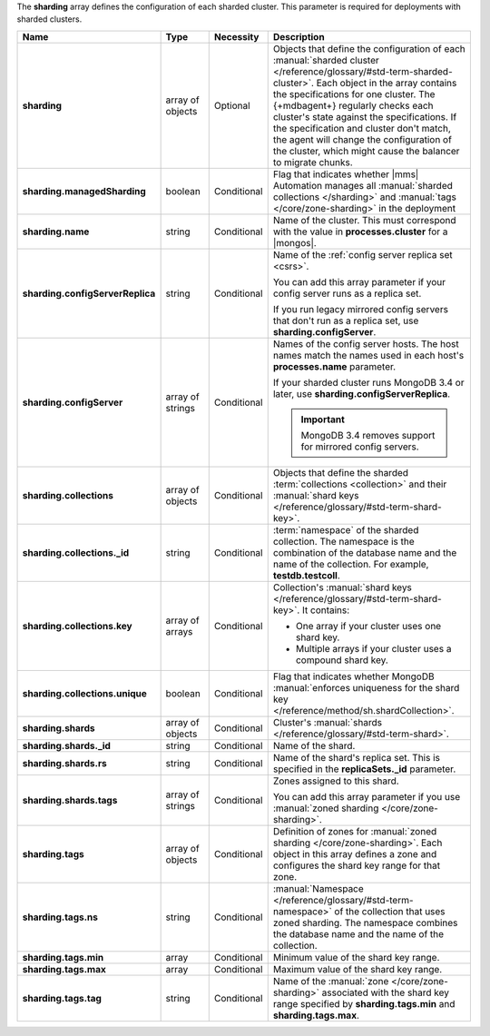 The **sharding** array defines the configuration of each sharded
cluster. This parameter is required for deployments with sharded
clusters.

.. code-block:: json
   :linenos:

   "sharding" : [
     {
       "managedSharding" : <boolean>,
       "name" : "<string>",
       "configServerReplica" : "<string>",
       "collections" : [
         {
           "_id" : "<string>",
           "key" : [
             [ "shard key" ],
             [ "shard key" ],
             ...
           ],
           "unique" : <boolean>
         },
         ...
       ],
       "shards" : [
         {
           "_id" : "<string>",
           "rs" : "<string>",
           "tags" : [ "<string>", ... ]
         },
         ...
       ],
       "tags" : [
         {
           "ns" : "<string>",
           "min" : [
             {
               "parameter" : "<string>",
               "parameterType" : "<string>",
               "value" : "<string>"
             }
           ],
           "max" : [
             {
               "parameter" : "<string>",
               "parameterType" : "<string>",
               "value" : "<string>"
             }
           ],
           "tag" : "<string>"
         },
         ...
       ]
     },
     ...
   ]

.. list-table::
   :widths: 20 14 11 55
   :header-rows: 1
   :stub-columns: 1

   * - Name
     - Type
     - Necessity
     - Description

   * - sharding
     - array of objects
     - Optional
     - Objects that define the configuration of each
       :manual:`sharded cluster </reference/glossary/#std-term-sharded-cluster>`. Each object in the array contains the
       specifications for one cluster. The {+mdbagent+} regularly
       checks each cluster's state against the specifications. If the
       specification and cluster don't match, the agent will change the
       configuration of the cluster, which might cause the balancer to
       migrate chunks.

   * - sharding.managedSharding
     - boolean
     - Conditional
     - Flag that indicates whether |mms| Automation manages all
       :manual:`sharded collections </sharding>`
       and :manual:`tags </core/zone-sharding>` in the deployment

   * - sharding.name
     - string
     - Conditional
     - Name of the cluster. This must correspond with the value in
       **processes.cluster** for a |mongos|.

   * - sharding.configServerReplica
     - string
     - Conditional
     - Name of the :ref:`config server replica set <csrs>`.

       You can add this array parameter if your config server runs as a replica set.

       If you run legacy mirrored config servers that
       don't run as a replica set, use **sharding.configServer**.

   * - sharding.configServer
     - array of strings
     - Conditional
     - Names of the config server hosts. The host names match the names
       used in each host's **processes.name** parameter.

       If your sharded cluster runs MongoDB 3.4 or later, use
       **sharding.configServerReplica**.

       .. important:: MongoDB 3.4 removes support for mirrored config servers.

   * - sharding.collections
     - array of objects
     - Conditional
     - Objects that define the sharded :term:`collections <collection>`
       and their :manual:`shard keys  </reference/glossary/#std-term-shard-key>`.

   * - sharding.collections._id
     - string
     - Conditional
     - :term:`namespace` of the sharded collection. The namespace
       is the combination of the database name and the name of the
       collection. For example, **testdb.testcoll**.

   * - sharding.collections.key
     - array of arrays
     - Conditional
     - Collection's :manual:`shard keys  </reference/glossary/#std-term-shard-key>`. It contains:

       - One array if your cluster uses one shard key.
       - Multiple arrays if your cluster uses a compound shard key.

   * - sharding.collections.unique
     - boolean
     - Conditional
     - Flag that indicates whether MongoDB
       :manual:`enforces uniqueness for the shard key </reference/method/sh.shardCollection>`.

   * - sharding.shards
     - array of objects
     - Conditional
     - Cluster's :manual:`shards  </reference/glossary/#std-term-shard>`.

   * - sharding.shards._id
     - string
     - Conditional
     - Name of the shard.

   * - sharding.shards.rs
     - string
     - Conditional
     - Name of the shard's replica set. This is specified in the
       **replicaSets._id** parameter.

   * - sharding.shards.tags
     - array of strings
     - Conditional
     - Zones assigned to this shard.

       You can add this array parameter if you use
       :manual:`zoned sharding </core/zone-sharding>`.

   * - sharding.tags
     - array of objects
     - Conditional
     - Definition of zones for
       :manual:`zoned sharding </core/zone-sharding>`. Each object in
       this array defines a zone and configures the shard key range
       for that zone.

   * - sharding.tags.ns
     - string
     - Conditional
     - :manual:`Namespace  </reference/glossary/#std-term-namespace>` of the collection that uses zoned
       sharding. The namespace combines the database name and the name
       of the collection.

       .. example::

          testdb.testcoll

   * - sharding.tags.min
     - array
     - Conditional
     - Minimum value of the shard key range.

       .. include:: /includes/possibleValues-sharding.tags-ranges.rst

   * - sharding.tags.max
     - array
     - Conditional
     - Maximum value of the shard key range.

       .. include:: /includes/possibleValues-sharding.tags-ranges.rst

   * - sharding.tags.tag
     - string
     - Conditional
     - Name of the :manual:`zone </core/zone-sharding>` associated
       with the shard key range specified by **sharding.tags.min** and
       **sharding.tags.max**.

.. example:: The **sharding.tags** Array with Compound Shard Key

   The following example configuration defines a compound shard key
   range with a min value of **{ a : 1, b : ab }** and a max value of
   **{ a : 100, b : fg }**. The example defines the range on the
   **testdb.test1** collection and assigns it to zone **zone1**.

   .. code-block:: json
      :linenos:

      "tags" : [
        {
          "ns" : "testdb.test1",
          "min" : [
            {
              "parameter" : "a",
              "parameterType" : "integer",
              "value" : "1"
            },
            {
              "parameter" : "b",
              "parameterType" : "string",
              "value" : "ab"
            }
          ],
          "max" : [
            {
              "parameter" : "a",
              "parameterType" : "integer",
              "value" : "100"
            },
            {
              "parameter" : "b",
              "parameterType" : "string",
              "value" : "fg"
            }
          ],
          "tag" : "zone1"
        }
      ]
